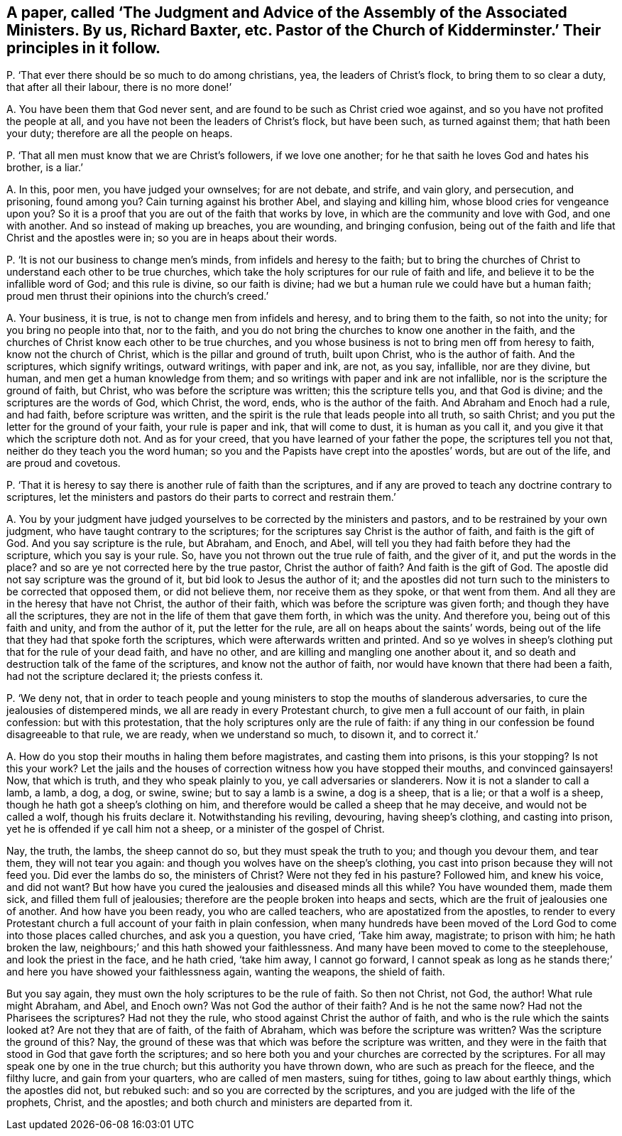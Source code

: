 [#ch-102.style-blurb, short="The Judgment and Advice of the Assembly of the Associated Ministers"]
== A paper, called '`The Judgment and Advice of the Assembly of the Associated Ministers. By us, Richard Baxter, etc. Pastor of the Church of Kidderminster.`' Their principles in it follow.

[.discourse-part]
P+++.+++ '`That ever there should be so much to do among christians, yea,
the leaders of Christ`'s flock, to bring them to so clear a duty,
that after all their labour, there is no more done!`'

[.discourse-part]
A+++.+++ You have been them that God never sent,
and are found to be such as Christ cried woe against,
and so you have not profited the people at all,
and you have not been the leaders of Christ`'s flock, but have been such,
as turned against them; that hath been your duty; therefore are all the people on heaps.

[.discourse-part]
P+++.+++ '`That all men must know that we are Christ`'s followers, if we love one another;
for he that saith he loves God and hates his brother, is a liar.`'

[.discourse-part]
A+++.+++ In this, poor men, you have judged your ownselves; for are not debate, and strife,
and vain glory, and persecution, and prisoning, found among you?
Cain turning against his brother Abel, and slaying and killing him,
whose blood cries for vengeance upon you?
So it is a proof that you are out of the faith that works by love,
in which are the community and love with God, and one with another.
And so instead of making up breaches, you are wounding, and bringing confusion,
being out of the faith and life that Christ and the apostles were in;
so you are in heaps about their words.

[.discourse-part]
P+++.+++ '`It is not our business to change men`'s minds,
from infidels and heresy to the faith;
but to bring the churches of Christ to understand each other to be true churches,
which take the holy scriptures for our rule of faith and life,
and believe it to be the infallible word of God; and this rule is divine,
so our faith is divine; had we but a human rule we could have but a human faith;
proud men thrust their opinions into the church`'s creed.`'

[.discourse-part]
A+++.+++ Your business, it is true, is not to change men from infidels and heresy,
and to bring them to the faith, so not into the unity; for you bring no people into that,
nor to the faith, and you do not bring the churches to know one another in the faith,
and the churches of Christ know each other to be true churches,
and you whose business is not to bring men off from heresy to faith,
know not the church of Christ, which is the pillar and ground of truth,
built upon Christ, who is the author of faith.
And the scriptures, which signify writings, outward writings, with paper and ink,
are not, as you say, infallible, nor are they divine, but human,
and men get a human knowledge from them;
and so writings with paper and ink are not infallible,
nor is the scripture the ground of faith, but Christ,
who was before the scripture was written; this the scripture tells you,
and that God is divine; and the scriptures are the words of God, which Christ, the word,
ends, who is the author of the faith.
And Abraham and Enoch had a rule, and had faith, before scripture was written,
and the spirit is the rule that leads people into all truth, so saith Christ;
and you put the letter for the ground of your faith, your rule is paper and ink,
that will come to dust, it is human as you call it,
and you give it that which the scripture doth not.
And as for your creed, that you have learned of your father the pope,
the scriptures tell you not that, neither do they teach you the word human;
so you and the Papists have crept into the apostles`' words, but are out of the life,
and are proud and covetous.

[.discourse-part]
P+++.+++ '`That it is heresy to say there is another rule of faith than the scriptures,
and if any are proved to teach any doctrine contrary to scriptures,
let the ministers and pastors do their parts to correct and restrain them.`'

[.discourse-part]
A+++.+++ You by your judgment have judged yourselves to
be corrected by the ministers and pastors,
and to be restrained by your own judgment, who have taught contrary to the scriptures;
for the scriptures say Christ is the author of faith, and faith is the gift of God.
And you say scripture is the rule, but Abraham, and Enoch, and Abel,
will tell you they had faith before they had the scripture, which you say is your rule.
So, have you not thrown out the true rule of faith, and the giver of it,
and put the words in the place?
and so are ye not corrected here by the true pastor, Christ the author of faith?
And faith is the gift of God.
The apostle did not say scripture was the ground of it,
but bid look to Jesus the author of it;
and the apostles did not turn such to the ministers to be corrected that opposed them,
or did not believe them, nor receive them as they spoke, or that went from them.
And all they are in the heresy that have not Christ, the author of their faith,
which was before the scripture was given forth; and though they have all the scriptures,
they are not in the life of them that gave them forth, in which was the unity.
And therefore you, being out of this faith and unity, and from the author of it,
put the letter for the rule, are all on heaps about the saints`' words,
being out of the life that they had that spoke forth the scriptures,
which were afterwards written and printed.
And so ye wolves in sheep`'s clothing put that for the rule of your dead faith,
and have no other, and are killing and mangling one another about it,
and so death and destruction talk of the fame of the scriptures,
and know not the author of faith, nor would have known that there had been a faith,
had not the scripture declared it; the priests confess it.

[.discourse-part]
P+++.+++ '`We deny not,
that in order to teach people and young ministers to stop the mouths of slanderous adversaries,
to cure the jealousies of distempered minds, we all are ready in every Protestant church,
to give men a full account of our faith, in plain confession: but with this protestation,
that the holy scriptures only are the rule of faith:
if any thing in our confession be found disagreeable to that rule, we are ready,
when we understand so much, to disown it, and to correct it.`'

[.discourse-part]
A+++.+++ How do you stop their mouths in haling them before magistrates,
and casting them into prisons, is this your stopping?
Is not this your work?
Let the jails and the houses of correction witness how you have stopped their mouths,
and convinced gainsayers!
Now, that which is truth, and they who speak plainly to you,
ye call adversaries or slanderers.
Now it is not a slander to call a lamb, a lamb, a dog, a dog, or swine, swine;
but to say a lamb is a swine, a dog is a sheep, that is a lie; or that a wolf is a sheep,
though he hath got a sheep`'s clothing on him,
and therefore would be called a sheep that he may deceive,
and would not be called a wolf, though his fruits declare it.
Notwithstanding his reviling, devouring, having sheep`'s clothing,
and casting into prison, yet he is offended if ye call him not a sheep,
or a minister of the gospel of Christ.

Nay, the truth, the lambs, the sheep cannot do so, but they must speak the truth to you;
and though you devour them, and tear them, they will not tear you again:
and though you wolves have on the sheep`'s clothing,
you cast into prison because they will not feed you.
Did ever the lambs do so, the ministers of Christ?
Were not they fed in his pasture?
Followed him, and knew his voice, and did not want?
But how have you cured the jealousies and diseased minds all this while?
You have wounded them, made them sick, and filled them full of jealousies;
therefore are the people broken into heaps and sects,
which are the fruit of jealousies one of another.
And how have you been ready, you who are called teachers,
who are apostatized from the apostles,
to render to every Protestant church a full account of your faith in plain confession,
when many hundreds have been moved of the Lord God
to come into those places called churches,
and ask you a question, you have cried, '`Take him away, magistrate; to prison with him;
he hath broken the law, neighbours;`' and this hath showed your faithlessness.
And many have been moved to come to the steeplehouse, and look the priest in the face,
and he hath cried, '`take him away, I cannot go forward,
I cannot speak as long as he stands there;`' and
here you have showed your faithlessness again,
wanting the weapons, the shield of faith.

But you say again, they must own the holy scriptures to be the rule of faith.
So then not Christ, not God, the author!
What rule might Abraham, and Abel, and Enoch own?
Was not God the author of their faith?
And is he not the same now?
Had not the Pharisees the scriptures?
Had not they the rule, who stood against Christ the author of faith,
and who is the rule which the saints looked at?
Are not they that are of faith, of the faith of Abraham,
which was before the scripture was written?
Was the scripture the ground of this?
Nay, the ground of these was that which was before the scripture was written,
and they were in the faith that stood in God that gave forth the scriptures;
and so here both you and your churches are corrected by the scriptures.
For all may speak one by one in the true church; but this authority you have thrown down,
who are such as preach for the fleece, and the filthy lucre, and gain from your quarters,
who are called of men masters, suing for tithes, going to law about earthly things,
which the apostles did not, but rebuked such: and so you are corrected by the scriptures,
and you are judged with the life of the prophets, Christ, and the apostles;
and both church and ministers are departed from it.
